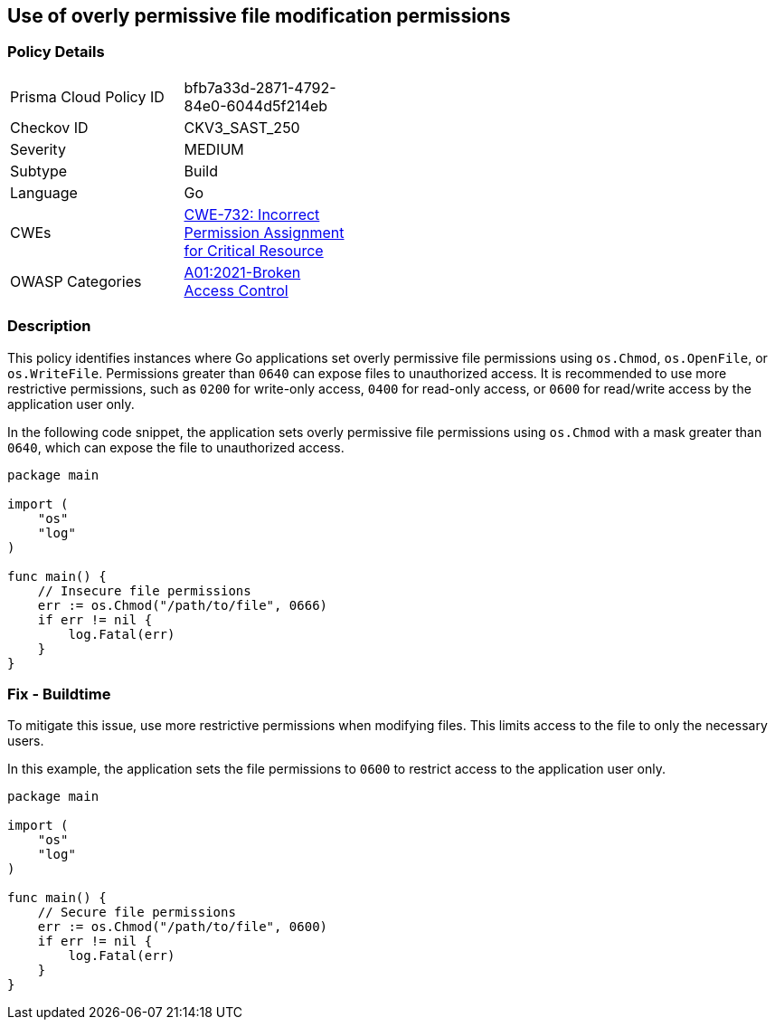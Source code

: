 == Use of overly permissive file modification permissions

=== Policy Details

[width=45%]
[cols="1,1"]
|=== 
|Prisma Cloud Policy ID 
| bfb7a33d-2871-4792-84e0-6044d5f214eb

|Checkov ID 
|CKV3_SAST_250

|Severity
|MEDIUM

|Subtype
|Build

|Language
|Go

|CWEs
|https://cwe.mitre.org/data/definitions/732.html[CWE-732: Incorrect Permission Assignment for Critical Resource]

|OWASP Categories
|https://owasp.org/Top10/A01_2021-Broken_Access_Control/[A01:2021-Broken Access Control]

|=== 

=== Description

This policy identifies instances where Go applications set overly permissive file permissions using `os.Chmod`, `os.OpenFile`, or `os.WriteFile`. Permissions greater than `0640` can expose files to unauthorized access. It is recommended to use more restrictive permissions, such as `0200` for write-only access, `0400` for read-only access, or `0600` for read/write access by the application user only.

In the following code snippet, the application sets overly permissive file permissions using `os.Chmod` with a mask greater than `0640`, which can expose the file to unauthorized access.

[source,Go]
----
package main

import (
    "os"
    "log"
)

func main() {
    // Insecure file permissions
    err := os.Chmod("/path/to/file", 0666)
    if err != nil {
        log.Fatal(err)
    }
}
----

=== Fix - Buildtime

To mitigate this issue, use more restrictive permissions when modifying files. This limits access to the file to only the necessary users.

In this example, the application sets the file permissions to `0600` to restrict access to the application user only.

[source,Go]
----
package main

import (
    "os"
    "log"
)

func main() {
    // Secure file permissions
    err := os.Chmod("/path/to/file", 0600)
    if err != nil {
        log.Fatal(err)
    }
}
----